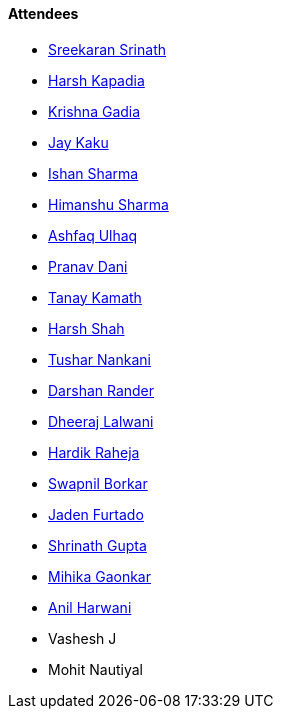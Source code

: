 ==== Attendees

* link:https://twitter.com/skxrxn[Sreekaran Srinath^]
* link:https://twitter.com/harshgkapadia[Harsh Kapadia^]
* link:https://linkedin.com/in/krishna-gadia[Krishna Gadia^]
* link:https://twitter.com/kaku_jay[Jay Kaku^]
* link:https://twitter.com/ishandeveloper[Ishan Sharma^]
* link:https://twitter.com/_SharmaHimanshu[Himanshu Sharma^]
* link:https://twitter.com/ashfaq_ulhaq[Ashfaq Ulhaq^]
* link:https://twitter.com/PranavDani3[Pranav Dani^]
* link:https://twitter.com/tanay_texplorer[Tanay Kamath^]
* link:https://twitter.com/HarshShah151[Harsh Shah^]
* link:https://twitter.com/tusharnankanii[Tushar Nankani^]
* link:https://twitter.com/SirusTweets[Darshan Rander^]
* link:https://twitter.com/DhiruCodes[Dheeraj Lalwani^]
* link:https://twitter.com/hardikraheja[Hardik Raheja^]
* link:https://twitter.com/swpnlbrkr[Swapnil Borkar^]
* link:https://twitter.com/furtado_jaden[Jaden Furtado^]
* link:https://twitter.com/gupta_shrinath[Shrinath Gupta^]
* link:https://twitter.com/GaonkarMihika[Mihika Gaonkar^]
* link:https://www.linkedin.com/in/anilharwani[Anil Harwani^]
* Vashesh J
* Mohit Nautiyal
